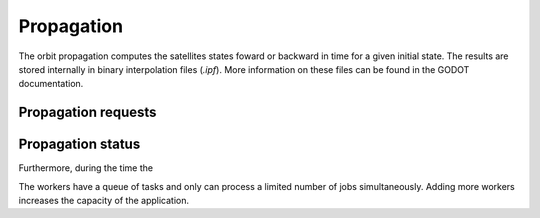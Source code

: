 Propagation
===========

The orbit propagation computes the satellites states foward or backward in time for a given initial state. The results are stored internally in binary interpolation files (`.ipf`). More information on these files can be found in the GODOT documentation.

Propagation requests
^^^^^^^^^^^^^^^^^^^^

.. mermaid::

    sequenceDiagram
        actor User
        participant COFY
        participant Worker
        participant Cache
        participant FDB as Large file storage
        participant RDB as Relational database


        User->>COFY: Propagation request data;
        activate COFY
        COFY->>COFY: validate request
        COFY->>User: Propagation request accepted (202 ACCEPTED);
        COFY->>Worker: Propagation request data;
        deactivate COFY
        activate Worker
        Worker->>Worker: perform orbit propagation

        Worker->>FDB: generated ipf file

        Worker->>RDB: orbit propagation status
        deactivate Worker


Propagation status
^^^^^^^^^^^^^^^^^^

Furthermore, during the time the


The workers have a queue of tasks and only can process a limited number of jobs simultaneously. Adding more workers increases the capacity of the application.

